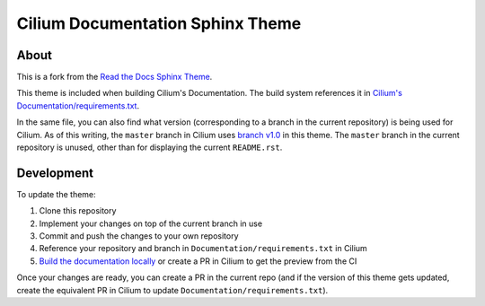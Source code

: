 *********************************
Cilium Documentation Sphinx Theme
*********************************

About
=====

This is a fork from the `Read the Docs Sphinx Theme
<https://github.com/readthedocs/sphinx_rtd_theme>`__.

This theme is included when building Cilium's Documentation. The build system
references it in `Cilium's Documentation/requirements.txt
<https://github.com/cilium/cilium/blob/master/Documentation/requirements.txt>`__.

In the same file, you can also find what version (corresponding to a branch in
the current repository) is being used for Cilium. As of this writing, the
``master`` branch in Cilium uses `branch v1.0
<https://github.com/cilium/sphinx_rtd_theme/tree/v1.0>`__ in this theme. The
``master`` branch in the current repository is unused, other than for
displaying the current ``README.rst``.

Development
===========

To update the theme:

1. Clone this repository
2. Implement your changes on top of the current branch in use
3. Commit and push the changes to your own repository
4. Reference your repository and branch in ``Documentation/requirements.txt``
   in Cilium
5. `Build the documentation locally
   <https://docs.cilium.io/en/latest/contributing/testing/documentation/#testing-documentation>`__
   or create a PR in Cilium to get the preview from the CI

Once your changes are ready, you can create a PR in the current repo (and if
the version of this theme gets updated, create the equivalent PR in Cilium to
update ``Documentation/requirements.txt``).
